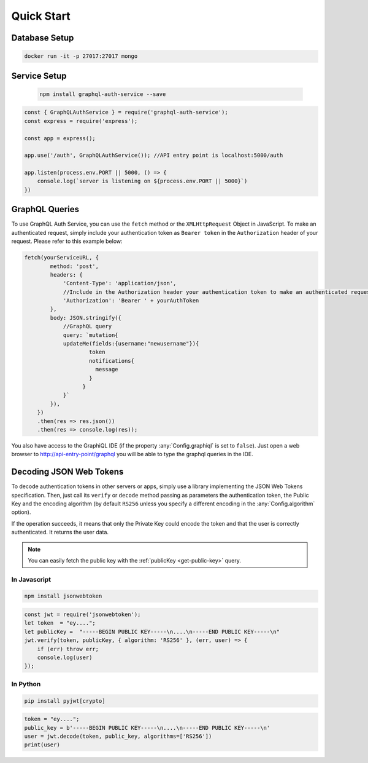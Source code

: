 Quick Start
===========

Database Setup
--------------

.. code-block:: bash

    docker run -it -p 27017:27017 mongo


Service Setup
-------------

 .. code-block:: bash

   npm install graphql-auth-service --save

.. code-block:: js

    const { GraphQLAuthService } = require('graphql-auth-service');
    const express = require('express');
    
    const app = express();
    
    app.use('/auth', GraphQLAuthService()); //API entry point is localhost:5000/auth
    
    app.listen(process.env.PORT || 5000, () => {
        console.log(`server is listening on ${process.env.PORT || 5000}`)
    })
    
.. _graphql-queries:

GraphQL Queries
---------------

To use GraphQL Auth Service, you can use the ``fetch`` method or the ``XMLHttpRequest`` Object in JavaScript. To make an authenticated request, simply include your authentication token as ``Bearer token`` in the ``Authorization`` header of your request. Please refer to this example below:

.. code-block:: js
   
    fetch(yourServiceURL, {
            method: 'post',
            headers: {
                'Content-Type': 'application/json',
                //Include in the Authorization header your authentication token to make an authenticated request
                'Authorization': 'Bearer ' + yourAuthToken
            },
            body: JSON.stringify({
                //GraphQL query
                query: `mutation{
                updateMe(fields:{username:"newusername"}){
                        token
                        notifications{
                          message
                        }
                      }
                }`
            }),
        })
        .then(res => res.json())
        .then(res => console.log(res));

You also have access to the GraphiQL IDE (if the property :any:`Config.graphiql` is set to ``false``). Just open a web browser to http://api-entry-point/graphql you will be able to type the graphql queries in the IDE.


.. _decode-tokens:

Decoding JSON Web Tokens
------------------------

To decode authentication tokens in other servers or apps, simply use a library implementing the JSON Web Tokens specification. Then, just call its ``verify`` or ``decode`` method passing as parameters the authentication token, the Public Key and the encoding algorithm (by default ``RS256`` unless you specify a different encoding in the :any:`Config.algorithm` option). 

If the operation succeeds, it means that only the Private Key could encode the token and that the user is correctly authenticated. It returns the user data.

.. note:: You can easily fetch the public key with the :ref:`publicKey <get-public-key>` query.

In Javascript
^^^^^^^^^^^^^

.. code-block:: bash

    npm install jsonwebtoken

.. code-block:: js

    const jwt = require('jsonwebtoken');
    let token  = "ey...."; 
    let publicKey =  "-----BEGIN PUBLIC KEY-----\n....\n-----END PUBLIC KEY-----\n"
    jwt.verify(token, publicKey, { algorithm: 'RS256' }, (err, user) => {
        if (err) throw err;
        console.log(user)
    });


In Python
^^^^^^^^^

.. code-block:: bash

    pip install pyjwt[crypto]

.. code-block:: python

    token = "ey...."; 
    public_key = b'-----BEGIN PUBLIC KEY-----\n....\n-----END PUBLIC KEY-----\n'
    user = jwt.decode(token, public_key, algorithms=['RS256'])
    print(user)
